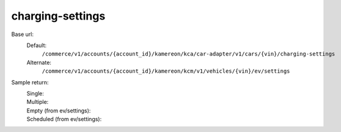 charging-settings
'''''''''''''''''

.. rst-class:: endpoint

Base url:
   Default:
      ``/commerce/v1/accounts/{account_id}/kamereon/kca/car-adapter/v1/cars/{vin}/charging-settings``

   Alternate:
      ``/commerce/v1/accounts/{account_id}/kamereon/kcm/v1/vehicles/{vin}/ev/settings``

Sample return:
   Single:
      .. literalinclude:: /../tests/fixtures/kamereon/vehicle_data/charging-settings.single.json
         :language: JSON

   Multiple:
      .. literalinclude:: /../tests/fixtures/kamereon/vehicle_data/charging-settings.multi.json
         :language: JSON

   Empty (from ev/settings):
      .. literalinclude:: /../tests/fixtures/kamereon/vehicle_data/kcm-ev-settings.empty.json
         :language: JSON

   Scheduled (from ev/settings):
      .. literalinclude:: /../tests/fixtures/kamereon/vehicle_data/kcm-ev-settings.scheduled.json
         :language: JSON
